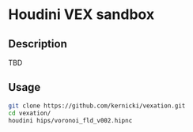 * Houdini VEX sandbox
** Description 
TBD
** Usage
#+begin_src bash :results verbatim 
git clone https://github.com/kernicki/vexation.git
cd vexation/
houdini hips/voronoi_fld_v002.hipnc
#+end_src 
